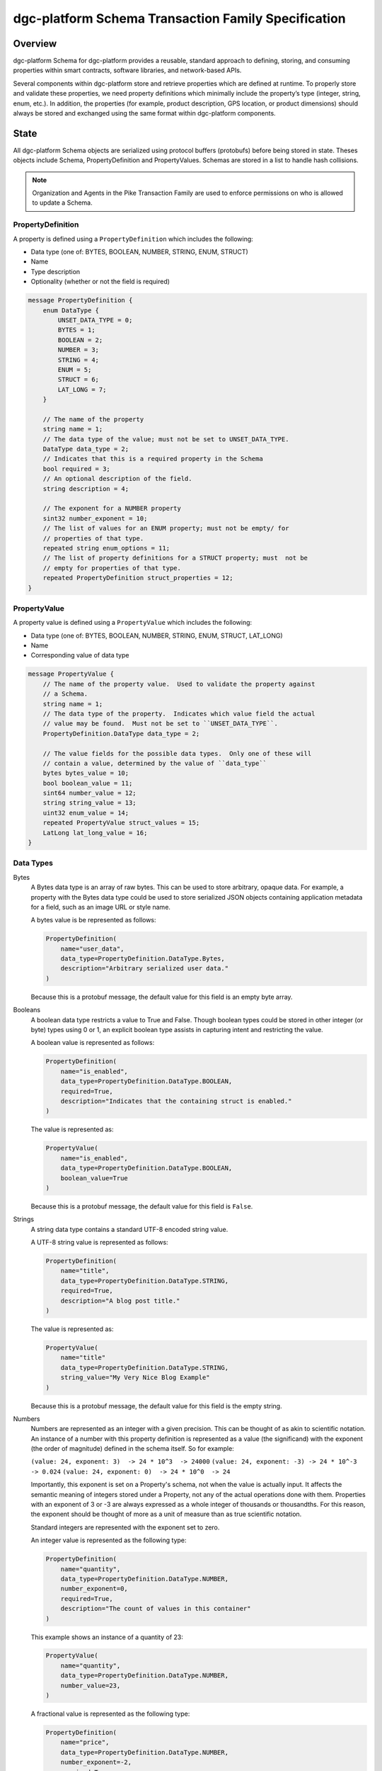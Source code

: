 ********************************************
dgc-platform Schema Transaction Family Specification
********************************************

Overview
========

dgc-platform Schema for dgc-platform provides a reusable, standard approach to
defining, storing, and consuming properties within smart contracts, software
libraries, and network-based APIs.

Several components within dgc-platform store and retrieve properties which are
defined at runtime. To properly store and validate these properties, we need
property definitions which minimally include the property’s type (integer,
string, enum, etc.). In addition, the properties (for example, product
description, GPS location, or product dimensions) should always be stored and
exchanged using the same format within dgc-platform components.

State
=====
All dgc-platform Schema objects are serialized using protocol buffers (protobufs) before
being stored in state. Theses objects include Schema, PropertyDefinition and
PropertyValues. Schemas are stored in a list to handle hash collisions.

.. note:: Organization and Agents in the Pike Transaction Family are used
    to enforce permissions on who is allowed to update a Schema.

PropertyDefinition
------------------

A property is defined using a ``PropertyDefinition`` which includes the
following:

- Data type (one of: BYTES, BOOLEAN, NUMBER, STRING, ENUM, STRUCT)
- Name
- Type description
- Optionality (whether or not the field is required)

.. code-block:: protobuf

  message PropertyDefinition {
      enum DataType {
          UNSET_DATA_TYPE = 0;
          BYTES = 1;
          BOOLEAN = 2;
          NUMBER = 3;
          STRING = 4;
          ENUM = 5;
          STRUCT = 6;
          LAT_LONG = 7;
      }

      // The name of the property
      string name = 1;
      // The data type of the value; must not be set to UNSET_DATA_TYPE.
      DataType data_type = 2;
      // Indicates that this is a required property in the Schema
      bool required = 3;
      // An optional description of the field.
      string description = 4;

      // The exponent for a NUMBER property
      sint32 number_exponent = 10;
      // The list of values for an ENUM property; must not be empty/ for
      // properties of that type.
      repeated string enum_options = 11;
      // The list of property definitions for a STRUCT property; must  not be
      // empty for properties of that type.
      repeated PropertyDefinition struct_properties = 12;
  }

PropertyValue
-------------

A property value is defined using a ``PropertyValue`` which includes the
following:

- Data type (one of: BYTES, BOOLEAN, NUMBER, STRING, ENUM, STRUCT, LAT_LONG)
- Name
- Corresponding value of data type

.. code-block:: protobuf

  message PropertyValue {
      // The name of the property value.  Used to validate the property against
      // a Schema.
      string name = 1;
      // The data type of the property.  Indicates which value field the actual
      // value may be found.  Must not be set to ``UNSET_DATA_TYPE``.
      PropertyDefinition.DataType data_type = 2;

      // The value fields for the possible data types.  Only one of these will
      // contain a value, determined by the value of ``data_type``
      bytes bytes_value = 10;
      bool boolean_value = 11;
      sint64 number_value = 12;
      string string_value = 13;
      uint32 enum_value = 14;
      repeated PropertyValue struct_values = 15;
      LatLong lat_long_value = 16;
  }

Data Types
----------

Bytes
  A Bytes data type is an array of raw bytes.  This can be used to store
  arbitrary, opaque data. For example, a property with the Bytes data type could
  be used to store serialized JSON objects containing application metadata for a
  field, such as an image URL or style name.

  A bytes value is be represented as follows:

  .. code-block:: python

    PropertyDefinition(
        name="user_data",
        data_type=PropertyDefinition.DataType.Bytes,
        description="Arbitrary serialized user data."
    )

  Because this is a protobuf message, the default value for this field is an
  empty byte array.

Booleans
  A boolean data type restricts a value to True and False. Though boolean types
  could be stored in other integer (or byte) types using 0 or 1, an explicit
  boolean type assists in capturing intent and restricting the value.

  A boolean value is represented as follows:

  .. code-block:: python

    PropertyDefinition(
        name="is_enabled",
        data_type=PropertyDefinition.DataType.BOOLEAN,
        required=True,
        description="Indicates that the containing struct is enabled."
    )

  The value is represented as:

  .. code-block:: python

    PropertyValue(
        name="is_enabled",
        data_type=PropertyDefinition.DataType.BOOLEAN,
        boolean_value=True
    )

  Because this is a protobuf message, the default value for this field is
  ``False``.

Strings
  A string data type contains a standard UTF-8 encoded string value.

  A UTF-8 string value is represented as follows:

  .. code-block:: python

    PropertyDefinition(
        name="title",
        data_type=PropertyDefinition.DataType.STRING,
        required=True,
        description="A blog post title."
    )


  The value is represented as:

  .. code-block:: python

    PropertyValue(
        name="title"
        data_type=PropertyDefinition.DataType.STRING,
        string_value="My Very Nice Blog Example"
    )

  Because this is a protobuf message, the default value for this field is the
  empty string.

Numbers
  Numbers are represented as an integer with a given precision.  This can be
  thought of as akin to scientific notation. An instance of a number with this
  property definition is represented as a value (the significand) with the
  exponent (the order of magnitude) defined in the schema itself. So for
  example:

  ``(value: 24, exponent: 3)  -> 24 * 10^3  -> 24000``
  ``(value: 24, exponent: -3) -> 24 * 10^-3 -> 0.024``
  ``(value: 24, exponent: 0)  -> 24 * 10^0  -> 24``

  Importantly, this exponent is set on a Property's schema, not when the
  value is actually input. It affects the semantic meaning of integers
  stored under a Property, not any of the actual operations done with them.
  Properties with an exponent of 3 or -3 are always expressed as a whole
  integer of thousands or thousandths. For this reason, the exponent should be
  thought of more as a unit of measure than as true scientific notation.

  Standard integers are represented with the exponent set to zero.

  An integer value is represented as the following type:

  .. code-block:: python

    PropertyDefinition(
        name="quantity",
        data_type=PropertyDefinition.DataType.NUMBER,
        number_exponent=0,
        required=True,
        description="The count of values in this container"
    )

  This example shows an instance of a quantity of 23:

  .. code-block:: python

    PropertyValue(
        name="quantity",
        data_type=PropertyDefinition.DataType.NUMBER,
        number_value=23,
    )

  A fractional value is represented as the following type:

  .. code-block:: python

    PropertyDefinition(
        name="price",
        data_type=PropertyDefinition.DataType.NUMBER,
        number_exponent=-2,
        required=True,
        description="The the price this object"
    )

  This example shows an instance of a price with the value $0.23:

  .. code-block:: python

    PropertyValue(
        name="price",
        data_type=PropertyDefinition.DataType.NUMBER,
        number_value=23,
    )

  Because this is a protobuf message, the default exponent is ``0`` when the
  schema is created. Likewise, the default value for this property instance is
  ``0``.

Enums
  An enum data type restricts values to a limited set of possible values. The
  definition for this data type includes a list of string names describing a
  possible state of the enum. A ``PropertyValue`` for this data type contains
  an integer value corresponding to the index of a value in the ``enum_option``
  list.

  An enum value is represented as:

  .. code-block:: python

    PropertyDefinition(
        name='color',
        data_type=PropertyDefinition.DataType.ENUM,
        enum_options=['white', 'red', 'green', 'blue', 'blacklight'],
        required=True
    )

  An instance of a red enum is as follows:

  .. code-block:: python

    PropertyValue(
        name='color',
        data_type=PropertyDefinition.DataType.ENUM,
        enum_value=1
    )

  Due to the use of protobuf, the default value for ``enum_value`` is
  ``0``.

Structs
  A struct is a recursively defined collection of other named properties that
  represents two or more intrinsically linked values, like X/Y coordinates or
  RGB colors. These values can be of any dgc-platform Schema data type, including
  STRUCT, which allows nesting to an arbitrary depth. Although versatile and
  powerful, structs are heavyweight and should be used conservatively;
  restrict struct use to linking values that must always be updated together.
  The transaction processor enforces this usage, rejecting any transactions
  that do not have a value for every property in a struct.

  Note that although structs are built using a list of PropertyDefinitions, any
  nested use of the required property is meaningless and is rejected by the
  transaction processor. As Properties are set in their entirety, either all of
  the struct is required or none of it is. In other words, partial structs are
  not allowed.

  A struct value is represented as follows:

  .. code-block:: python

    PropertyDefinition(
        name='shock',
        data_type=PropertyDefinition.DataType.STRUCT,
        struct_properties=[
            PropertyDefinition(
                name='speed',
                data_type=PropertyDefinition.DataType.NUMBER,
                number_exponent=-6),
            PropertyDefinition(
                name='duration',
                data_type=PropertyDefinition.DataType.NUMBER,
                number_exponent=-6),
        ],
        required=True
    )

  An instance of the ``shock`` struct is as follows:

  .. code-block:: python

    PropertyValue(
        name='shock',
        data_type=PropertyDefinition.DataType.STRUCT,
        struct_values=[
            PropertyValue(
                name='speed',
                data_type=PropertySchema.DataType.NUMBER,
                number_value=500000),
            PropertyValue(
                name='duration',
                data_type=PropertySchema.DataType.NUMBER,
                number_value=10000)
            ])

  The property value for a struct must contain all the struct values from the
  property definition, or it is invalid.  The defaults for the struct values
  themselves depend on their data types and/or the smart-contract implementer
  validation rules.

Latitude/Longitude
  Latitude/Longitude (Lat/Long) values are represented as a predefined struct
  made up of a latitude, longitude pair.  Both latitude and longitude are
  represented as signed integers indicating millionths of degrees.

  A latitude/longitude (lat/long) value would be represented as follows:

  .. code-block:: python

    PropertyDefintion(
        name='origin',
        data_type=PropertyDefinition.DataType.LAT_LONG,
        required=True
    )


  A lat/long instance would be as follows:

  .. code-block:: python

    PropertyValue(
        name='origin',
        data_type=PropertyDefinition.DataType.LAT_LONG,
        lat_long_value=LatLong(
            latitude=44977753,
            longitude=-93265015)
    )


  Due to the use of protobuf, the default values for `LatLong` would be `(0, 0)`.
  While this is a valid lat/long, it could be used to indicate an error, depending
  on the choice of the smart-contract implementer.

Schemas
-------

Property definitions are collected into a Schema data type, which defines all
the possible properties for an item that belongs to a given schema. Schemas
include the following:

- a name
- a description
- an owner
- a list of ``PropertyDefinitions``

.. code-block:: protobuf

  message Schema {
      // The name of the Schema.  This is also the unique identifier for the
      // Schema.
      string name = 1;
      // An optional description of the schema.
      string description = 2;
      // The Pike organization that has rights to modify the schema.
      string owner = 3;

      // The property definitions that make up the Schema; must not be empty.
      repeated PropertyDefinition properties = 10;
  }

An owner is an Organization Id that correlates to an Organization stored with
the Pike Transaction Family.

When the same address is computed for different schema, a collision occurs; all
colliding schemas are stored at the address in a SchemaList.

.. code-block:: protobuf

  // A SchemaList is used to mitigate hash collisions.
  message SchemaList {
      repeated Schema schemas = 1;
  }

A complete object representation can be built from the property definition
messages, and instances can be represented by constructing items with the
property value messages.

Suppose there is a requirement to store different types of light bulbs as part
of an application. A lightbulb may consist of the properties size, bulb type,
energy rating, and color.

We can define a Lightbulb schema as follows:

.. code-block:: python

  Schema(
      name="Lightbulb",
      description="Example Lightbulb schema",
      owner = "philips001"
      properties=[
          PropertyDefinition(
              name="size",
              data_type=PropertyDefinition.DataType.NUMBER,
              description="Lightbulb radius, in millimeters",
              number_exponent=0,
              required=True
          ),
          PropertyDefinition(
              name="bulb_type",
              data_type=PropertyDefinition.DataType.ENUM,
              enum_options=["filament", "CF", "LED"],
              required=True
          ),
          PropertyDefinition(
              name="energy_rating",
              data_type=PropertyDefinition.DataType.NUMBER,
              description="EnergyStar energy rating",
              number_exponent=0,
          )
          PropertyDefinition(
              name="color",
              data_type=PropertyDefinition.DataType.STRUCT,
              description="A named RGB Color value",
              struct_properties=[
                  PropertyDefinition(
                      name='name',
                      data_type=PropertyDefinition.DataType.STRING,
                  ),
                  PropertyDefinition(
                      name='rgb_hex',
                      data_type=PropertyDefinition.DataType.STRING,
                  )])])

Note: This example looks very similar to defining a struct property, but the
fields in a schema may be optional.

We can define a data structure that uses this schema for validation as follows:

.. code-block:: protobuf

  message Lightbulb {
      string id = 1;
      string production_org = 2;
      repeated PropertyValues properties = 3;
  }

A Lightbulb smart contract is responsible for validating the properties
against the Lightbulb schema.

Addressing
----------

dgc-platform Schemas are stored under the dgc-platform namespace ``621dee``. For each schemas,
the address is formed by concatenating the namespace, the special policy
namespace of ``01``, and the first 62 characters of the SHA-512 hash of the
schema name.

For example, the address of the ``Lightbulb`` schema defined in the example
above is (in Python):

.. code-block:: python

 "621dee" + "01" + hashlib.sha512("Lightbulb").encode("utf-8")).hexdigest()[:62]

To avoid hash collisions, schemas must be stored in a ``SchemaList``.

Transaction Payload and Execution
=================================

The following transactions and their execution rules are designed for the
Hyperledger Sawtooth platform and may differ for other transaction execution
platforms.

The header for the transactions includes the following:

- ``family_name``: ``"dgc_platform_schema"``
- ``family_version``: ``"1.0"``
- ``namespaces``: ``[ "621dee" ]``

SchemaPayload
-------------

SchemaPayload contains an action enum and the associated action payload.  This
allows for the action payload to be dispatched to the appropriate logic.

Only the defined actions are available and only one action payload should be
defined in the SchemaPayload.

.. code-block:: protobuf

  message SchemaPayload {
      enum Actions {
          UNSET_ACTION = 0;
          SCHEMA_CREATE = 1;
          SCHEMA_UPDATE = 2;
      }

      Action action = 1;

      SchemaCreateAction schema_create = 2;
      SchemaUpdateAction schema_update = 3
  }

SchemaCreateAction
------------------

SchemaCreateAction adds a new Schema to state.

.. code-block:: protobuf

  message SchemaCreateAction {
      string schema_name = 1;
      string description = 2;
      repeated PropertyDefinition properties = 10;
  }

The action is validated according to the following rules:

- If a Schema already exists with this name or the name is an empty string, the
  transaction is invalid.
- If the property list is empty, the transaction is invalid.
- The signer of the transaction must be an agent in Pike state and must belong
  to an organization in Pike state, otherwise the transaction is invalid.
- The agent must have the permission ``can_create_schema`` for the organization,
  otherwise the transaction is invalid.

The schema is created with the provided fields, in addition to the Pike
organization ID as the ``owner_id``. The schema is then stored in state.

The inputs for SchemaCreateAction must include:

- Address of the Agent submitting the transaction
- Address of the Schema

The outputs for SchemaCreateAction must include:

- Address of the Schema

SchemaUpdateAction
------------------

SchemaUpdateAction updates a Schema to state. This update only adds new
Properties to the Schema.

.. code-block:: protobuf

  message SchemaUpdateAction {
      string schema_name = 1;
      repeated PropertyDefinition properties = 2;
  }


The action is validated according to the following rules:

- If a Schema does not exist, the transaction is invalid.
- If the property list is empty, the transaction is invalid.
- If one of the new properties has the same name as a property already defined
  in the schema, the  transaction is invalid.
- The signer of the transaction must be an agent in the Pike state and must
  belong to an organization in Pike state, otherwise the transaction is invalid.
- The signer of the transaction must belong to the same organization matching
  the ``owner`` of the schema, otherwise the transaction is invalid.
- The agent must have the permission ``can_update_schema`` for the organization,
  otherwise the transaction is invalid.

The inputs for SchemaUpdateAction must include:

- Address of the Agent submitting the transaction
- Address of the Schema

The outputs for SchemaCreateAction must include:

- Address of the Schema

.. Licensed under Creative Commons Attribution 4.0 International License
.. https://creativecommons.org/licenses/by/4.0/
